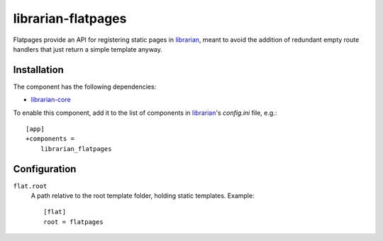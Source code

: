 ===================
librarian-flatpages
===================

Flatpages provide an API for registering static pages in librarian_, meant to
avoid the addition of redundant empty route handlers that just return a simple
template anyway.

Installation
------------

The component has the following dependencies:

- librarian-core_

To enable this component, add it to the list of components in librarian_'s
`config.ini` file, e.g.::

    [app]
    +components =
        librarian_flatpages

Configuration
-------------

``flat.root``
    A path relative to the root template folder, holding static templates.
    Example::

        [flat]
        root = flatpages

.. _librarian: https://github.com/Outernet-Project/librarian
.. _librarian-core: https://github.com/Outernet-Project/librarian-core
